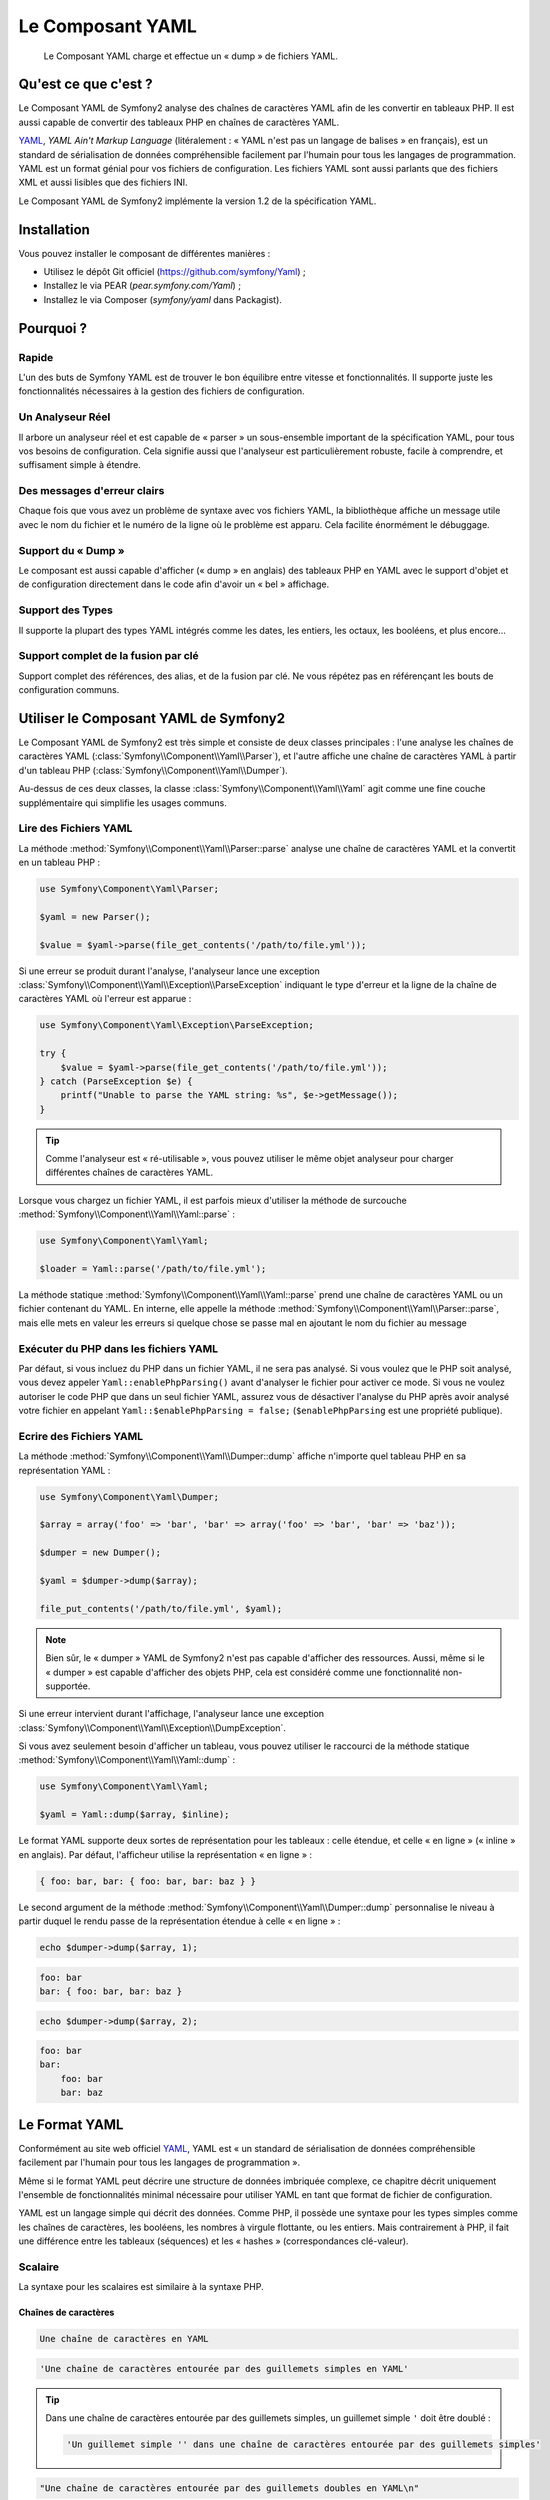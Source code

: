 .. index::
   single: Yaml
   single: Components; Yaml
   
Le Composant YAML
=================

    Le Composant YAML charge et effectue un « dump » de fichiers YAML.

Qu'est ce que c'est ?
---------------------

Le Composant YAML de Symfony2 analyse des chaînes de caractères YAML afin de les
convertir en tableaux PHP.
Il est aussi capable de convertir des tableaux PHP en chaînes de caractères YAML.

`YAML`_, *YAML Ain't Markup Language* (litéralement : « YAML n'est pas un langage
de balises » en français), est un standard de sérialisation de données compréhensible
facilement par l'humain pour tous les langages de programmation. YAML est un format
génial pour vos fichiers de configuration. Les fichiers YAML sont aussi parlants que
des fichiers XML et aussi lisibles que des fichiers INI.

Le Composant YAML de Symfony2 implémente la version 1.2 de la spécification YAML.

Installation
------------

Vous pouvez installer le composant de différentes manières :

* Utilisez le dépôt Git officiel (https://github.com/symfony/Yaml) ;
* Installez le via PEAR (`pear.symfony.com/Yaml`) ;
* Installez le via Composer (`symfony/yaml` dans Packagist).

Pourquoi ?
----------

Rapide
~~~~~~

L'un des buts de Symfony YAML est de trouver le bon équilibre entre vitesse et
fonctionnalités. Il supporte juste les fonctionnalités nécessaires à la gestion
des fichiers de configuration.

Un Analyseur Réel
~~~~~~~~~~~~~~~~~

Il arbore un analyseur réel et est capable de « parser » un sous-ensemble important
de la spécification YAML, pour tous vos besoins de configuration. Cela signifie
aussi que l'analyseur est particulièrement robuste, facile à comprendre, et
suffisament simple à étendre.

Des messages d'erreur clairs
~~~~~~~~~~~~~~~~~~~~~~~~~~~~

Chaque fois que vous avez un problème de syntaxe avec vos fichiers YAML, la
bibliothèque affiche un message utile avec le nom du fichier et le numéro de
la ligne où le problème est apparu. Cela facilite énormément le débuggage.

Support du « Dump »
~~~~~~~~~~~~~~~~~~~

Le composant est aussi capable d'afficher (« dump » en anglais) des tableaux PHP
en YAML avec le support d'objet et de configuration directement dans le code
afin d'avoir un « bel » affichage.

Support des Types
~~~~~~~~~~~~~~~~~

Il supporte la plupart des types YAML intégrés comme les dates, les entiers,
les octaux, les booléens, et plus encore...

Support complet de la fusion par clé
~~~~~~~~~~~~~~~~~~~~~~~~~~~~~~~~~~~~

Support complet des références, des alias, et de la fusion par clé. Ne
vous répétez pas en référençant les bouts de configuration communs.

Utiliser le Composant YAML de Symfony2
--------------------------------------

Le Composant YAML de Symfony2 est très simple et consiste de deux classes
principales : l'une analyse les chaînes de caractères YAML
(:class:`Symfony\\Component\\Yaml\\Parser`), et l'autre affiche une chaîne de
caractères YAML à partir d'un tableau PHP (:class:`Symfony\\Component\\Yaml\\Dumper`).

Au-dessus de ces deux classes, la classe :class:`Symfony\\Component\\Yaml\\Yaml`
agit comme une fine couche supplémentaire qui simplifie les usages communs.

Lire des Fichiers YAML
~~~~~~~~~~~~~~~~~~~~~~

La méthode :method:`Symfony\\Component\\Yaml\\Parser::parse` analyse une
chaîne de caractères YAML et la convertit en un tableau PHP :

.. code-block:: php

    use Symfony\Component\Yaml\Parser;

    $yaml = new Parser();

    $value = $yaml->parse(file_get_contents('/path/to/file.yml'));

Si une erreur se produit durant l'analyse, l'analyseur lance une exception
:class:`Symfony\\Component\\Yaml\\Exception\\ParseException` indiquant le
type d'erreur et la ligne de la chaîne de caractères YAML où l'erreur est
apparue :

.. code-block:: php

    use Symfony\Component\Yaml\Exception\ParseException;

    try {
        $value = $yaml->parse(file_get_contents('/path/to/file.yml'));
    } catch (ParseException $e) {
        printf("Unable to parse the YAML string: %s", $e->getMessage());
    }

.. tip::

    Comme l'analyseur est « ré-utilisable », vous pouvez utiliser le même
    objet analyseur pour charger différentes chaînes de caractères YAML.

Lorsque vous chargez un fichier YAML, il est parfois mieux d'utiliser la
méthode de surcouche :method:`Symfony\\Component\\Yaml\\Yaml::parse` :

.. code-block:: php

    use Symfony\Component\Yaml\Yaml;

    $loader = Yaml::parse('/path/to/file.yml');

La méthode statique :method:`Symfony\\Component\\Yaml\\Yaml::parse` prend une
chaîne de caractères YAML ou un fichier contenant du YAML. En interne, elle appelle
la méthode :method:`Symfony\\Component\\Yaml\\Parser::parse`, mais elle mets en valeur
les erreurs si quelque chose se passe mal en ajoutant le nom du fichier au message

Exécuter du PHP dans les fichiers YAML
~~~~~~~~~~~~~~~~~~~~~~~~~~~~~~~~~~~~~~

.. versionadded:: 2.1
    La méthode ``Yaml::enablePhpParsing()`` est une nouveauté de Symfony 2.1. Avant
    la version 2.1, le PHP était *toujours* exécuté lors d'un appel à la fonction ``parse()``.

Par défaut, si vous incluez du PHP dans un fichier YAML, il ne sera pas analysé.
Si vous voulez que le PHP soit analysé, vous devez appeler ``Yaml::enablePhpParsing()``
avant d'analyser le fichier pour activer ce mode. Si vous ne voulez autoriser le code
PHP que dans un seul fichier YAML, assurez vous de désactiver l'analyse du PHP après
avoir analysé votre fichier en appelant ``Yaml::$enablePhpParsing = false;`` (``$enablePhpParsing``
est une propriété publique).

Ecrire des Fichiers YAML
~~~~~~~~~~~~~~~~~~~~~~~~

La méthode :method:`Symfony\\Component\\Yaml\\Dumper::dump` affiche n'importe
quel tableau PHP en sa représentation YAML :

.. code-block:: php

    use Symfony\Component\Yaml\Dumper;

    $array = array('foo' => 'bar', 'bar' => array('foo' => 'bar', 'bar' => 'baz'));

    $dumper = new Dumper();

    $yaml = $dumper->dump($array);

    file_put_contents('/path/to/file.yml', $yaml);

.. note::

    Bien sûr, le « dumper » YAML de Symfony2 n'est pas capable d'afficher
    des ressources. Aussi, même si le « dumper » est capable d'afficher des
    objets PHP, cela est considéré comme une fonctionnalité non-supportée.

Si une erreur intervient durant l'affichage, l'analyseur lance une exception
:class:`Symfony\\Component\\Yaml\\Exception\\DumpException`.

Si vous avez seulement besoin d'afficher un tableau, vous pouvez utiliser
le raccourci de la méthode statique :method:`Symfony\\Component\\Yaml\\Yaml::dump` :

.. code-block:: php

    use Symfony\Component\Yaml\Yaml;

    $yaml = Yaml::dump($array, $inline);

Le format YAML supporte deux sortes de représentation pour les tableaux : celle
étendue, et celle « en ligne » (« inline » en anglais). Par défaut, l'afficheur
utilise la représentation « en ligne » :

.. code-block:: yaml

    { foo: bar, bar: { foo: bar, bar: baz } }

Le second argument de la méthode :method:`Symfony\\Component\\Yaml\\Dumper::dump`
personnalise le niveau à partir duquel le rendu passe de la représentation
étendue à celle « en ligne » :

.. code-block:: php

    echo $dumper->dump($array, 1);

.. code-block:: yaml

    foo: bar
    bar: { foo: bar, bar: baz }

.. code-block:: php

    echo $dumper->dump($array, 2);

.. code-block:: yaml

    foo: bar
    bar:
        foo: bar
        bar: baz

Le Format YAML
--------------

Conformément au site web officiel `YAML`_, YAML est « un standard de
sérialisation de données compréhensible facilement par l'humain pour
tous les langages de programmation ».

Même si le format YAML peut décrire une structure de données imbriquée
complexe, ce chapitre décrit uniquement l'ensemble de fonctionnalités
minimal nécessaire pour utiliser YAML en tant que format de fichier de
configuration.

YAML est un langage simple qui décrit des données. Comme PHP, il possède une
syntaxe pour les types simples comme les chaînes de caractères, les booléens,
les nombres à virgule flottante, ou les entiers. Mais contrairement à PHP, il
fait une différence entre les tableaux (séquences) et les « hashes »
(correspondances clé-valeur).

Scalaire
~~~~~~~~

La syntaxe pour les scalaires est similaire à la syntaxe PHP.

Chaînes de caractères
.....................

.. code-block:: yaml

    Une chaîne de caractères en YAML

.. code-block:: yaml

    'Une chaîne de caractères entourée par des guillemets simples en YAML'

.. tip::

    Dans une chaîne de caractères entourée par des guillemets simples, un guillemet
    simple ``'`` doit être doublé :

    .. code-block:: yaml

        'Un guillemet simple '' dans une chaîne de caractères entourée par des guillemets simples'

.. code-block:: yaml

    "Une chaîne de caractères entourée par des guillemets doubles en YAML\n"

Les styles de citation avec guillemets sont utiles lorsqu'une chaîne de caractères commence
ou se termine avec un ou plusieurs espaces significatifs.

.. tip::

    Le style de citation avec des guillemets doubles fournit une manière
    d'exprimer des chaînes de caractères arbitraires, en utilisant des
    séquences d'échappement ``\``. Ceci est très utile lorsque vous avez
    besoin d'intégrer un ``\n`` ou un caractère unicode dans une chaîne de
    caractères.

Lorsqu'une chaîne de caractères contient un retour à la ligne, vous pouvez
utiliser le style litéral, indiqué par un séparateur vertical (``|``), pour
indiquer que la chaîne de caractères va s'étendre sur plusieurs lignes. Avec
le style de citation litéral, les nouvelles lignes sont préservées :

.. code-block:: yaml

    |
      \/ /| |\/| |
      / / | |  | |__

Autrement, les chaînes de caractères peuvent être écrites avec le style de citation
dit « plié », indiqué par le caractère ``>``, où chaque retour à la ligne est
remplacé par un espace :

.. code-block:: yaml

    >
      This is a very long sentence
      that spans several lines in the YAML
      but which will be rendered as a string
      without carriage returns.

.. note::

    Notez les deux espaces avant chaque ligne dans l'exemple précédent.
    Ils ne vont pas apparaître dans les chaînes de caractères PHP résultantes.

Nombres
.......

.. code-block:: yaml

    # un entier
    12

.. code-block:: yaml

    # un octal
    014

.. code-block:: yaml

    # un hexadécimal
    0xC

.. code-block:: yaml

    # un nombre à virgule flottante
    13.4

.. code-block:: yaml

    # un nombre exponentiel
    1.2e+34

.. code-block:: yaml

    # l'infini
    .inf

Nuls
....

Les valeurs nulles en YAML peuvent être exprimées grâce à
``null`` ou à ``~``.

Booléens
........

Les booléens en YAML sont exprimés via ``true`` et ``false``.

Dates
.....

YAML utilise le standard ISO-8601 pour exprimer les dates :

.. code-block:: yaml

    2001-12-14t21:59:43.10-05:00

.. code-block:: yaml

    # une date simple
    2002-12-14

Collections
~~~~~~~~~~~

Un fichier YAML est rarement utilisé pour décrire un simple scalaire. La
plupart du temps, il décrit une collection. Une collection peut être une
séquence ou une correspondance d'éléments. Les deux sont converties en
tableaux PHP.

Les séquences utilisent un tiret suivi d'un espace :

.. code-block:: yaml

    - PHP
    - Perl
    - Python

Le fichier YAML précédent est équivalent au code PHP suivant :

.. code-block:: php

    array('PHP', 'Perl', 'Python');

Les correspondances utilisent un deux-points suivi d'un espace pour
marquer chaque paire clé/valeur :

.. code-block:: yaml

    PHP: 5.2
    MySQL: 5.1
    Apache: 2.2.20

qui est équivalent au code PHP suivant :

.. code-block:: php

    array('PHP' => 5.2, 'MySQL' => 5.1, 'Apache' => '2.2.20');

.. note::

    Dans une correspondance, une clé peut être n'importe quel scalaire valide.

Le nombre d'espaces entre les deux-points et la valeur n'a pas d'importance :

.. code-block:: yaml

    PHP:    5.2
    MySQL:  5.1
    Apache: 2.2.20

YAML utilise l'indentation avec un ou plusieurs espaces pour décrire les
collections imbriquées :

.. code-block:: yaml

    "symfony 1.0":
      PHP:    5.0
      Propel: 1.2
    "symfony 1.2":
      PHP:    5.2
      Propel: 1.3

Le YAML précédent est équivalent au code PHP suivant :

.. code-block:: php

    array(
      'symfony 1.0' => array(
        'PHP'    => 5.0,
        'Propel' => 1.2,
      ),
      'symfony 1.2' => array(
        'PHP'    => 5.2,
        'Propel' => 1.3,
      ),
    );

Il y a une chose importante que vous devez vous rappeler lorsque vous utilisez
l'indentation dans un fichier YAML : *L'indentation doit être faite avec un ou
plusieurs espaces, mais jamais avec des tabulations*.

Vous pouvez imbriquer des séquences et des correspondances comme vous le voulez :

.. code-block:: yaml

    'Chapter 1':
      - Introduction
      - Event Types
    'Chapter 2':
      - Introduction
      - Helpers

YAML peut aussi utiliser les styles dit de « flot » pour les collections,
en utilisant des indicateurs explicites plutôt que l'indentation pour
représenter la portée.

Une séquence peut être écrite comme une liste séparée par des virgules, le
tout entre crochets (``[]``) :

.. code-block:: yaml

    [PHP, Perl, Python]

Une correspondance peut être écrite comme une liste de clés/valeurs séparée
par des virgules, le tout entre accolades (``{}``) :

.. code-block:: yaml

    { PHP: 5.2, MySQL: 5.1, Apache: 2.2.20 }

Vous pouvez mélanger et faire correspondre les styles afin d'obtenir une
meilleure lisibilité :

.. code-block:: yaml

    'Chapter 1': [Introduction, Event Types]
    'Chapter 2': [Introduction, Helpers]

.. code-block:: yaml

    "symfony 1.0": { PHP: 5.0, Propel: 1.2 }
    "symfony 1.2": { PHP: 5.2, Propel: 1.3 }

Commentaires
~~~~~~~~~~~~

Les commentaires peuvent être ajoutés en YAML en les préfixant avec un
symbole dièse (``#``) :

.. code-block:: yaml

    # commentaire sur une ligne
    "symfony 1.0": { PHP: 5.0, Propel: 1.2 } # commentaire à la fin d'une ligne
    "symfony 1.2": { PHP: 5.2, Propel: 1.3 }

.. note::

    Les commentaires sont simplement ignorés par l'analyseur YAML et ne
    doivent pas être indentés par rapport au niveau courant d'imbrication
    dans une collection.

.. _YAML: http://yaml.org/
